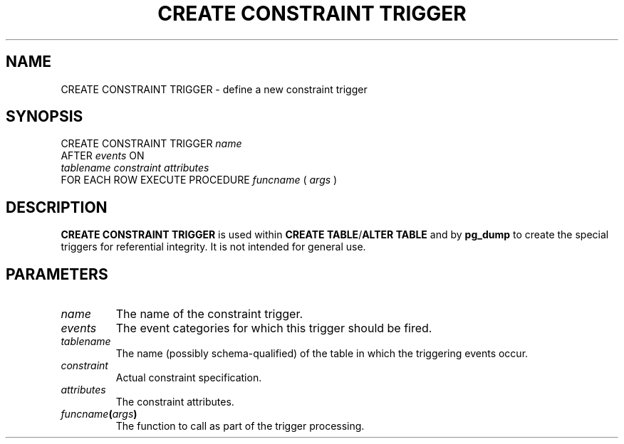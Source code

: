 .\\" auto-generated by docbook2man-spec $Revision: 1.1.1.1 $
.TH "CREATE CONSTRAINT TRIGGER" "" "2007-02-01" "SQL - Language Statements" "SQL Commands"
.SH NAME
CREATE CONSTRAINT TRIGGER \- define a new constraint trigger

.SH SYNOPSIS
.sp
.nf
CREATE CONSTRAINT TRIGGER \fIname\fR
    AFTER \fIevents\fR ON
    \fItablename\fR \fIconstraint\fR \fIattributes\fR
    FOR EACH ROW EXECUTE PROCEDURE \fIfuncname\fR ( \fIargs\fR )
.sp
.fi
.SH "DESCRIPTION"
.PP
\fBCREATE CONSTRAINT TRIGGER\fR is used within
\fBCREATE TABLE\fR/\fBALTER TABLE\fR and by
\fBpg_dump\fR to create the special triggers for
referential integrity.
It is not intended for general use.
.SH "PARAMETERS"
.TP
\fB\fIname\fB\fR
The name of the constraint trigger.
.TP
\fB\fIevents\fB\fR
The event categories for which this trigger should be fired.
.TP
\fB\fItablename\fB\fR
The name (possibly schema-qualified) of the table in which
the triggering events occur.
.TP
\fB\fIconstraint\fB\fR
Actual constraint specification.
.TP
\fB\fIattributes\fB\fR
The constraint attributes.
.TP
\fB\fIfuncname\fB(\fIargs\fB)\fR
The function to call as part of the trigger processing.
